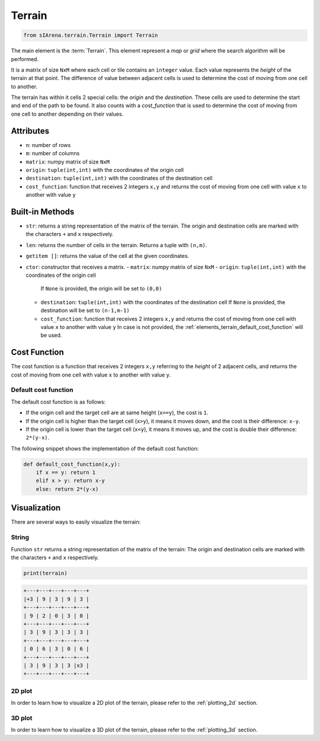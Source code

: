 
.. _elements_terrain:

=======
Terrain
=======

.. code-block:: python

    from sIArena.terrain.Terrain import Terrain


The main element is the :term:`Terrain`.
This element represent a *map* or *grid* where the search algorithm will be performed.

It is a matrix of size ``NxM`` where each cell or tile contains an ``integer`` value.
Each value represents the *height* of the terrain at that point.
The difference of value between adjacent cells is used to determine the cost of moving from one cell to another.

The terrain has within it cells 2 special cells: the *origin* and the *destination*.
These cells are used to determine the start and end of the path to be found.
It also counts with a *cost_function* that is used to determine the cost of moving from one cell to another depending on their values.

Attributes
----------

- ``n``: number of rows
- ``m``: number of columns
- ``matrix``: numpy matrix of size ``NxM``
- ``origin``: ``tuple(int,int)`` with the coordinates of the origin cell
- ``destination``: ``tuple(int,int)`` with the coordinates of the destination cell
- ``cost_function``: function that receives 2 integers ``x,y`` and returns the cost of moving from one cell with value ``x`` to another with value ``y``

Built-in Methods
----------------

- ``str``: returns a string representation of the matrix of the terrain.
  The origin and destination cells are marked with the characters ``+`` and ``x`` respectively.

- ``len``: returns the number of cells in the terrain.
  Returns a tuple with ``(n,m)``.

- ``getitem []``: returns the value of the cell at the given coordinates.

- ``ctor``: constructor that receives a matrix.
  - ``matrix``: numpy matrix of size ``NxM``
  - ``origin``: ``tuple(int,int)`` with the coordinates of the origin cell
    If ``None`` is provided, the origin will be set to ``(0,0)``
  - ``destination``: ``tuple(int,int)`` with the coordinates of the destination cell
    If ``None`` is provided, the destination will be set to ``(n-1,m-1)``
  - ``cost_function``: function that receives 2 integers ``x,y`` and returns the cost of moving from one cell with value ``x`` to another with value ``y``
    In case is not provided, the :ref:`elements_terrain_default_cost_function` will be used.


.. _elements_terrain_cost_function:

Cost Function
-------------

The cost function is a function that receives 2 integers ``x,y``
referring to the *height* of 2 adjacent cells,
and returns the cost of moving from one cell with value ``x`` to another with value ``y``.

.. _elements_terrain_default_cost_function:

Default cost function
*********************

The default cost function is as follows:

- If the origin cell and the target cell are at same height (``x==y``), the cost is ``1``.
- If the origin cell is higher than the target cell (``x>y``), it means it moves down,
  and the cost is their difference: ``x-y``.
- If the origin cell is lower than the target cell (``x<y``), it means it moves up,
  and the cost is double their difference: ``2*(y-x)``.

The following snippet shows the implementation of the default cost function:

.. code-block:: python

    def default_cost_function(x,y):
        if x == y: return 1
        elif x > y: return x-y
        else: return 2*(y-x)


Visualization
-------------

There are several ways to easily visualize the terrain:


String
******

Function ``str`` returns a string representation of the matrix of the terrain:
The origin and destination cells are marked with the characters ``+`` and ``x`` respectively.

.. code-block:: python

    print(terrain)

.. code-block:: text

  +---+---+---+---+---+
  |+3 | 9 | 3 | 9 | 3 |
  +---+---+---+---+---+
  | 9 | 2 | 0 | 3 | 0 |
  +---+---+---+---+---+
  | 3 | 9 | 3 | 3 | 3 |
  +---+---+---+---+---+
  | 0 | 6 | 3 | 0 | 6 |
  +---+---+---+---+---+
  | 3 | 9 | 3 | 3 |x3 |
  +---+---+---+---+---+


2D plot
*******

.. image:: resources/image/2dplot_55.png

In order to learn how to visualize a 2D plot of the terrain, please refer to the :ref:`plotting_2d` section.


3D plot
*******

.. image:: resources/image/3dplot_55.png

In order to learn how to visualize a 3D plot of the terrain, please refer to the :ref:`plotting_3d` section.
